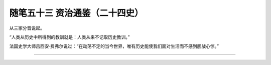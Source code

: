 ﻿随笔五十三 资治通鉴（二十四史）
======================

从三家分晋说起。

“人类从历史中所得到的教训就是：人类从来不记取历史教训。”

法国史学大师吕西安·费弗尔说过：“在动荡不定的当今世界，唯有历史能使我们面对生活而不感到胆战心惊。”



-----------------------------------------------------------------------------------------------------
